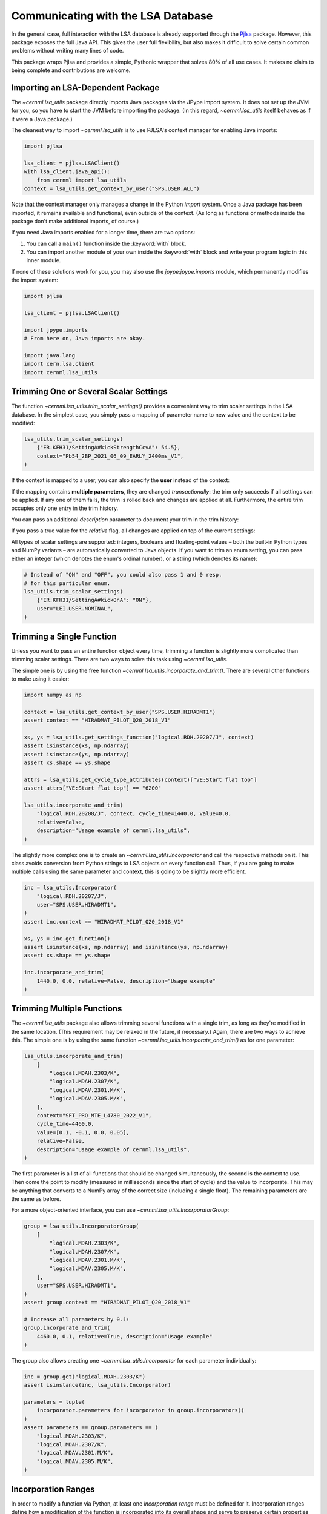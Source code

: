Communicating with the LSA Database
===================================

In the general case, full interaction with the LSA database is already
supported through the `Pjlsa`_ package. However, this package exposes the full
Java API. This gives the user full flexibility, but also makes it difficult to
solve certain common problems without writing many lines of code.

.. _pjlsa: https://gitlab.cern.ch/scripting-tools/pjlsa/

This package wraps Pjlsa and provides a simple, Pythonic wrapper that solves
80% of all use cases. It makes no claim to being complete and contributions are
welcome.

Importing an LSA-Dependent Package
----------------------------------

The `~cernml.lsa_utils` package directly imports Java packages via the JPype
import system. It does not set up the JVM for you, so you have to start the JVM
before importing the package. (In this regard, `~cernml.lsa_utils` itself
behaves as if it were a Java package.)

The cleanest way to import `~cernml.lsa_utils` is to use PJLSA's context
manager for enabling Java imports:

.. code-block:: python

    import pjlsa

    lsa_client = pjlsa.LSAClient()
    with lsa_client.java_api():
        from cernml import lsa_utils
    context = lsa_utils.get_context_by_user("SPS.USER.ALL")

Note that the context manager only manages a change in the Python *import*
system. Once a Java package has been imported, it remains available and
functional, even outside of the context. (As long as functions or methods
inside the package don't make additional imports, of course.)

If you need Java imports enabled for a longer time, there are two options:

1. You can call a ``main()`` function inside the :keyword:`with` block.
2. You can import another module of your own inside the :keyword:`with` block
   and write your program logic in this inner module.

If none of these solutions work for you, you may also use the
`jpype:jpype.imports` module, which permanently modifies the import system:

.. code-block:: python

    import pjlsa

    lsa_client = pjlsa.LSAClient()

    import jpype.imports
    # From here on, Java imports are okay.

    import java.lang
    import cern.lsa.client
    import cernml.lsa_utils

Trimming One or Several Scalar Settings
---------------------------------------

The function `~cernml.lsa_utils.trim_scalar_settings()` provides a convenient
way to trim scalar settings in the LSA database. In the simplest case, you
simply pass a mapping of parameter name to new value and the context to be
modified:

.. code-block:: python

    lsa_utils.trim_scalar_settings(
        {"ER.KFH31/SettingA#kickStrengthCcvA": 54.5},
        context="Pb54_2BP_2021_06_09_EARLY_2400ms_V1",
    )

If the context is mapped to a user, you can also specify the **user** instead
of the context:

.. code-block:: python
    :emphasize-lines: 3

    lsa_utils.trim_scalar_settings(
        {"ER.KFH31/SettingA#kickStrengthCcvA": 54.5},
        user="LEI.USER.NOMINAL",
    )

If the mapping contains **multiple parameters**, they are changed
*transactionally*: the trim only succeeds if all settings can be applied. If
any one of them fails, the trim is rolled back and changes are applied at all.
Furthermore, the entire trim occupies only one entry in the trim history.

You can pass an additional *description* parameter to document your trim in the
trim history:

.. code-block:: python
    :emphasize-lines: 4

    lsa_utils.trim_scalar_settings(
        {"ER.KFH31/SettingA#kickStrengthCcvA": 54.5},
        user="LEI.USER.NOMINAL",
        description="Reset kick strength to known good value",
    )

If you pass a true value for the *relative* flag, all changes are applied on
top of the current settings:

.. code-block:: python
    :emphasize-lines: 4

    lsa_utils.trim_scalar_settings(
        {"ER.KFH31/SettingA#kickStrengthCcvA": 0.1},
        user="LEI.USER.NOMINAL",
        relative=True,
        description="Increase KFH31 kick strength slightly",
    )

All types of scalar settings are supported: integers, booleans and
floating-point values – both the built-in Python types and NumPy variants – are
automatically converted to Java objects. If you want to trim an enum setting,
you can pass either an integer (which denotes the enum's ordinal number), or a
string (which denotes its name):

.. code-block:: python

    # Instead of "ON" and "OFF", you could also pass 1 and 0 resp.
    # for this particular enum.
    lsa_utils.trim_scalar_settings(
        {"ER.KFH31/SettingA#kickOnA": "ON"},
        user="LEI.USER.NOMINAL",
    )

Trimming a Single Function
--------------------------

Unless you want to pass an entire function object every time, trimming a
function is slightly more complicated than trimming scalar settings. There are
two ways to solve this task using `~cernml.lsa_utils`.

The simple one is by using the free function
`~cernml.lsa_utils.incorporate_and_trim()`. There are several other functions
to make using it easier:

.. code-block:: python

    import numpy as np

    context = lsa_utils.get_context_by_user("SPS.USER.HIRADMT1")
    assert context == "HIRADMAT_PILOT_Q20_2018_V1"

    xs, ys = lsa_utils.get_settings_function("logical.RDH.20207/J", context)
    assert isinstance(xs, np.ndarray)
    assert isinstance(ys, np.ndarray)
    assert xs.shape == ys.shape

    attrs = lsa_utils.get_cycle_type_attributes(context)["VE:Start flat top"]
    assert attrs["VE:Start flat top"] == "6200"

    lsa_utils.incorporate_and_trim(
        "logical.RDH.20208/J", context, cycle_time=1440.0, value=0.0,
        relative=False,
        description="Usage example of cernml.lsa_utils",
    )

The slightly more complex one is to create an `~cernml.lsa_utils.Incorporator`
and call the respective methods on it. This class avoids conversion from Python
strings to LSA objects on every function call. Thus, if you are going to make
multiple calls using the same parameter and context, this is going to be
slightly more efficient.

.. code-block:: python

    inc = lsa_utils.Incorporator(
        "logical.RDH.20207/J",
        user="SPS.USER.HIRADMT1",
    )
    assert inc.context == "HIRADMAT_PILOT_Q20_2018_V1"

    xs, ys = inc.get_function()
    assert isinstance(xs, np.ndarray) and isinstance(ys, np.ndarray)
    assert xs.shape == ys.shape

    inc.incorporate_and_trim(
        1440.0, 0.0, relative=False, description="Usage example"
    )

Trimming Multiple Functions
---------------------------

The `~cernml.lsa_utils` package also allows trimming several functions with a
single trim, as long as they're modified in the same location. (This
requirement may be relaxed in the future, if necessary.) Again, there are two
ways to achieve this. The simple one is by using the same function
`~cernml.lsa_utils.incorporate_and_trim()` as for one parameter:

.. code-block:: python

    lsa_utils.incorporate_and_trim(
        [
            "logical.MDAH.2303/K",
            "logical.MDAH.2307/K",
            "logical.MDAV.2301.M/K",
            "logical.MDAV.2305.M/K",
        ],
        context="SFT_PRO_MTE_L4780_2022_V1",
        cycle_time=4460.0,
        value=[0.1, -0.1, 0.0, 0.05],
        relative=False,
        description="Usage example of cernml.lsa_utils",
    )

The first parameter is a list of all functions that should be changed
simultaneously, the second is the context to use. Then come the point to modify
(measured in milliseconds since the start of cycle) and the value to
incorporate. This may be anything that converts to a NumPy array of the correct
size (including a single float). The remaining parameters are the same as
before.

For a more object-oriented interface, you can use
`~cernml.lsa_utils.IncorporatorGroup`:

.. code-block:: python

    group = lsa_utils.IncorporatorGroup(
        [
            "logical.MDAH.2303/K",
            "logical.MDAH.2307/K",
            "logical.MDAV.2301.M/K",
            "logical.MDAV.2305.M/K",
        ],
        user="SPS.USER.HIRADMT1",
    )
    assert group.context == "HIRADMAT_PILOT_Q20_2018_V1"

    # Increase all parameters by 0.1:
    group.incorporate_and_trim(
        4460.0, 0.1, relative=True, description="Usage example"
    )

The group also allows creating one `~cernml.lsa_utils.Incorporator` for each
parameter individually:

.. code-block:: python

    inc = group.get("logical.MDAH.2303/K")
    assert isinstance(inc, lsa_utils.Incorporator)

    parameters = tuple(
        incorporator.parameters for incorporator in group.incorporators()
    )
    assert parameters == group.parameters == (
        "logical.MDAH.2303/K",
        "logical.MDAH.2307/K",
        "logical.MDAV.2301.M/K",
        "logical.MDAV.2305.M/K",
    )

Incorporation Ranges
--------------------

In order to modify a function via Python, at least one *incorporation range*
must be defined for it. Incorporation ranges define how a modification of the
function is incorporated into its overall shape and serve to preserve certain
properties of continuity, flatness, etc.

Incorporation ranges are defined for each beam process, parameter and
(optionally) parameter group. One simple way to figure out the beam processes
for a given context by hand, you can open the LSA App Suite, start settings
management, select the desired context and enable "Show Sub Contexts".

.. image:: incorporation-settings.png
    :alt: Screenshot of the LSA App Suite settings management.

To create an incorporation range, you stay within the LSA App Suite and start
the Incorporation Ranges app under the category "Contexts". There, you can pick
the beam process, parameter and parameter group. If a rule should apply to
multiple similar parameters, you can set the parameter group to "all".

.. image:: incorporation-rules.png
    :alt: Screenshot of the LSA App Suite incorporation ranges manager.

Each incorporation range has a *start* and *end* as well as a *forward rule*
and a *backward rule*. The *start* and *end* determine the time interval within
the beam process for which the range is valid. They're measured in milliseconds
from the start of the beam process. By clicking the drop-down button, you can
also enter special constants that refer to the start and end of the entire beam
process.

It is not possible to define incorporation ranges that span multiple beam
processes. It is also not *advisable* to modify a function close to the start
or the end of the beam process. Generally, the incorporation rules will only be
applied up to the beam process edge linear interpolation will occur up to the
closest point in the next beam process, wherever that point may be.

The forward and backward rules define how a modification at a single point is
propagated into the range. Most rules take an additional time parameter.
Generally, they define how smoothly a change is incorporated. As for *start*
and *end*, the parameter may be set to certain constants such as "start of beam
process" or "start of incorporation range".

The most important rules are given below. In the app, you can also click the
question mark icon to get more help on how they work.

``CONSTANTIR``
    All points in the current beam process are set to the same value. This
    ignores the rule parameter as well as the length of the incorporation range
    (except to check whether the rule may be applied at all).

``DELTAIR``
    The selected point is set to the desired value. In addition, an interval
    whose length is given by the rule parameter is raised or lowered by the
    same amount. The shape of the function within this interval is preserved.
    Note that this interval is unrelated to the incorporation range. Outside of
    this interval, no further continuity constraints are applied  – the
    function is simply linearly interpolated to the next point, wherever that
    may be.

``CONSTANT_DECAY_IR``
    The selected point is set to the desired value. In the interval whose
    length is given by the rule parameter, the delta that was necessary to
    achieve this change is linearly decreased to zero. The shape of the
    function within this interval is honored.

``TRIANGLEIR``
    The selected point is set to the desired value. The function is linearly
    interpolated over an interval whose length is given by the rule parameter.
    The function is flattened over the given interval. This is the main
    difference between this rule and ``CONSTANT_DECAY_IR``.

Note that the incorporation range has no effect on how these rules behave; it
only determines the time interval for which they are valid. For example, you
can declare an incorporation range from 400 to 700 ms where both rules are
``CONSTANT_DECAY_IR`` with a parameter of 40 ms. In this case:

1. Incorporating a change at 400 ms will modify the function in the interval
   from 360 to 440 ms by linearly decreasing the delta to zero.
2. Incorporating a change at 600 ms will modify the interval from 560 to 640
   ms. This does not overlap with the previous change, but uses the same rule
   and leads to the same triangular shape.
3. Incorporating a change at 650 ms will overlap with cause an overlap with the
   previous interval. This will honor the previously falling slop, but add its
   own changes on top.
4. An attempt to incorporate a change at 710 ms will fail, as it is outside of
   the incorporation range.

.. image:: incorporation-result.png
   :alt: Result of the above incorporations into a constant function.
